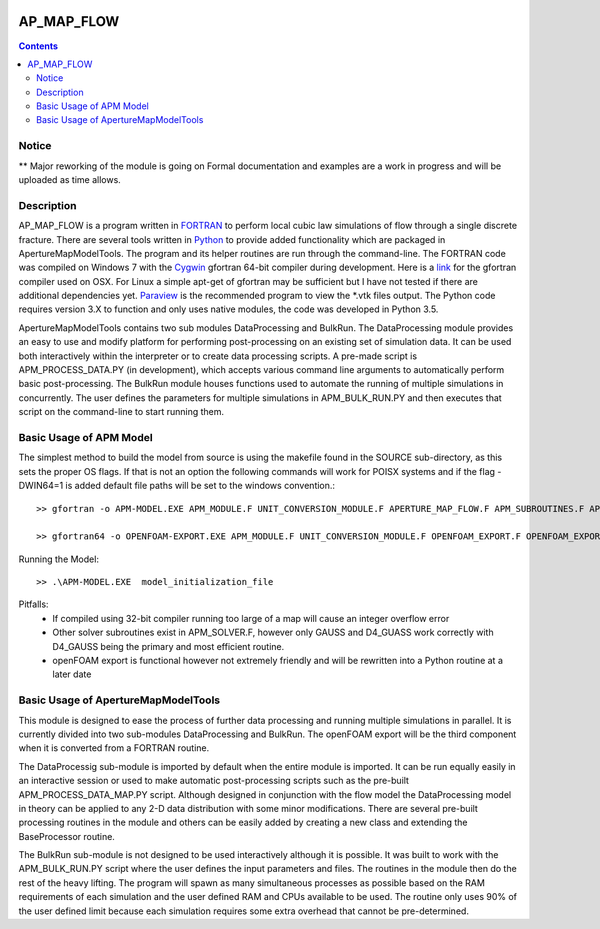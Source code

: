 .. image:: https://travis-ci.org/stadelmanma/netl-AP_MAP_FLOW.svg?branch=master
   :target: https://travis-ci.org/stadelmanma/netl-AP_MAP_FLOW

.. image:: https://codecov.io/gh/stadelmanma/netl-AP_MAP_FLOW/branch/master/graph/badge.svg
   :target: https://codecov.io/gh/stadelmanma/netl-AP_MAP_FLOW

AP_MAP_FLOW
====

.. contents::

Notice
-------
** Major reworking of the module is going on
Formal documentation and examples are a work in progress and will be uploaded as time allows.

Description
-----------
AP_MAP_FLOW is a program written in `FORTRAN <https://gcc.gnu.org/onlinedocs/gfortran/>`_ to perform local cubic law simulations of flow through a single discrete fracture. There are several tools written in `Python <https://www.python.org/>`_ to provide added functionality which are packaged in ApertureMapModelTools. The program and its helper routines are run through the command-line. The FORTRAN code was compiled on Windows 7 with the `Cygwin <https://www.cygwin.com/>`_ gfortran 64-bit compiler during development. Here is a `link <https://gcc.gnu.org/wiki/GFortranBinaries>`_  for the gfortran compiler used on OSX. For Linux a simple apt-get of gfortran may be sufficient but I have not tested if there are additional dependencies yet. `Paraview <http://www.paraview.org/>`_ is the recommended  program to view the *.vtk files output. The Python code requires version 3.X to function and only uses native modules, the code was developed in Python 3.5.


ApertureMapModelTools contains two sub modules DataProcessing and BulkRun. The DataProcessing module provides an easy to use and modify platform for performing post-processing on an existing set of simulation data. It can be used both interactively within the interpreter or to create data processing scripts. A pre-made script is APM_PROCESS_DATA.PY (in development), which accepts various command line arguments to automatically perform basic post-processing. The BulkRun module houses functions used to automate the running of multiple simulations in concurrently. The user defines the parameters for multiple simulations in APM_BULK_RUN.PY and then executes that script on the command-line to start running them.

Basic Usage of APM Model
------------------------
The simplest method to build the model from source is using the makefile found in the SOURCE sub-directory, as this sets the proper OS flags. If that is not an option the following commands will work for POISX systems and if the flag -DWIN64=1 is added default file paths will be set to the windows convention.::

    >> gfortran -o APM-MODEL.EXE APM_MODULE.F UNIT_CONVERSION_MODULE.F APERTURE_MAP_FLOW.F APM_SUBROUTINES.F APM_SOLVER.F APM_FLOW.F APM_OUTPUT.F -O2 -fimplicit-none -Wall -Wline-truncation -Wcharacter-truncation -Wsurprising -Waliasing -Wunused-parameter -fwhole-file -fcheck=all -std=f2008 -pedantic -fbacktrace

    >> gfortran64 -o OPENFOAM-EXPORT.EXE APM_MODULE.F UNIT_CONVERSION_MODULE.F OPENFOAM_EXPORT.F OPENFOAM_EXPORT_SUBROUTINES.F APM_SUBROUTINES.F APM_SOLVER.F -O2 -fimplicit-none -Wall -Wline-truncation -Wcharacter-truncation -Wsurprising -Waliasing -Wunused-parameter -fwhole-file -fcheck=all -std=f2008 -pedantic -fbacktrace

Running the Model::

    >> .\APM-MODEL.EXE  model_initialization_file

Pitfalls:
    * If compiled using 32-bit compiler running too large of a map will cause an integer overflow error
    * Other solver subroutines exist in APM_SOLVER.F, however only GAUSS and D4_GUASS work correctly with D4_GAUSS being the primary and most efficient routine.
    * openFOAM export is functional however not extremely friendly and will be rewritten into a Python routine at a later date

Basic Usage of ApertureMapModelTools
------------------------
This module is designed to ease the process of further data processing and running multiple simulations in parallel. It is currently divided into two sub-modules DataProcessing and BulkRun. The openFOAM export will be the third component when it is converted from a FORTRAN routine.

The DataProcessig sub-module is imported by default when the entire module is imported. It can be run equally easily in an interactive session or used to make automatic post-processing scripts such as the pre-built APM_PROCESS_DATA_MAP.PY script. Although designed in conjunction with the flow model the DataProcessing model in theory can be applied to any 2-D data distribution with some minor modifications. There are several pre-built processing routines in the module and others can be easily added by creating a new class and extending the BaseProcessor routine.

The BulkRun sub-module is not designed to be used interactively although it is possible. It was built to work with the APM_BULK_RUN.PY script where the user defines the input parameters and files. The routines in the module then do the rest of the heavy lifting. The program will spawn as many simultaneous processes as possible based on the RAM requirements of each simulation and the user defined RAM and CPUs available to be used. The routine only uses 90% of the user defined limit because each simulation requires some extra overhead that cannot be pre-determined.

